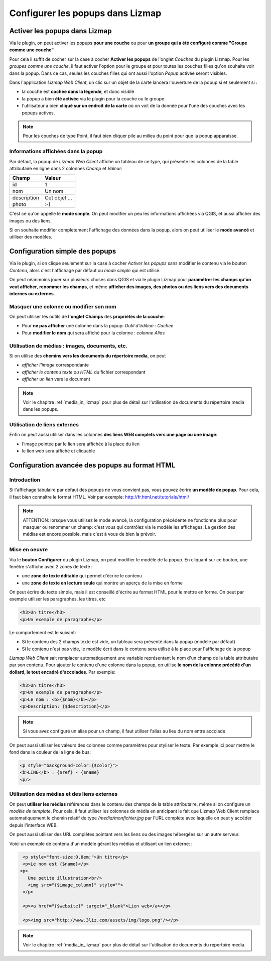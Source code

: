 .. _popups_in_lizmap:

===============================================================
Configurer les popups dans Lizmap
===============================================================
 
Activer les popups dans Lizmap
===============================================================

Via le plugin, on peut activer les popups **pour une couche** ou pour **un groupe qui a été configuré comme "Groupe comme une couche"**

Pour cela il suffit de cocher sur la case à cocher **Activer les popups** de l'onglet *Couches* du plugin Lizmap. Pour les *groupes comme une couche*, il faut activer l'option pour le groupe et pour toutes les couches filles qu'on souhaite voir dans la popup. Dans ce cas, seules les couches filles qui ont aussi l'option *Popup* activée seront visibles.

Dans l'application *Lizmap Web Client*, un clic sur un objet de la carte lancera l'ouverture de la popup si et seulement si :

* la couche est **cochée dans la légende**, et donc visible
* la popup a bien **été activée** via le plugin pour la couche ou le groupe
* l'utilisateur a bien **cliqué sur un endroit de la carte** où on voit de la donnée pour l'une des couches avec les popups actives.

.. note:: Pour les couches de type Point, il faut bien cliquer pile au milieu du point pour que la popup apparaisse.


Informations affichées dans la popup
-------------------------------------

Par défaut, la popup de *Lizmap Web Client* affiche un tableau de ce type, qui présente les colonnes de la table attributaire en ligne dans 2 colonnes *Champ* et *Valeur*:

============  ==============
Champ         Valeur
============  ==============
          id  1
         nom  Un nom
 description  Cet objet ...
       photo  :-)
============  ==============

C'est ce qu'on appelle le **mode simple**. On peut modifier un peu les informations affichées via QGIS, et aussi afficher des images ou des liens.

Si on souhaite modifier complètement l'affichage des données dans la popup, alors on peut utiliser le **mode avancé** et utiliser des modèles.


Configuration simple des popups
===============================================================

Via le plugin, si on clique seulement sur la case à cocher *Activer les popups* sans modifier le contenu via le bouton *Contenu*, alors c'est l'affichage par défaut ou *mode simple* qui est utilisé. 

On peut néanmoins jouer sur plusieurs choses dans QGIS et via le plugin Lizmap pour **paramétrer les champs qu'on veut afficher**, **renommer les champs**, et même **afficher des images, des photos ou des liens vers des documents internes ou externes**.

Masquer une colonne ou modifier son nom
-----------------------------------------
On peut utiliser les outils de **l'onglet Champs** des **propriétés de la couche**:

* Pour **ne pas afficher** une colonne dans la popup: *Outil d'édition : Cachée*
* Pour **modifier le nom** qui sera affiché pour la colonne : *colonne Alias*

.. image:: ../MEDIA/features-popup-fields.png
   :align: center
   :width: 70%
   
Utilisation de médias : images, documents, etc.
--------------------------------------------------

Si on utilise des **chemins vers les documents du répertoire media**, on peut

* *afficher l'image* correspondante
* *afficher le contenu texte ou HTML* du fichier correspondant
* *afficher un lien* vers le document

.. note:: Voir le chapitre :ref:`media_in_lizmap` pour plus de détail sur l'utilisation de documents du répertoire media dans les popups.

Utilisation de liens externes
------------------------------

Enfin on peut aussi utiliser dans les colonnes **des liens WEB complets vers une page ou une image**:

* l'image pointée par le lien sera affichée à la place du lien
* le lien web sera affiché et cliquable


Configuration avancée des popups au format HTML
===============================================================

Introduction
-------------

Si l'affichage tabulaire par défaut des popups ne vous convient pas, vous pouvez écrire **un modèle de popup**. Pour cela, il faut bien connaître le format HTML. Voir par exemple: http://fr.html.net/tutorials/html/

.. note:: ATTENTION: lorsque vous utilisez le mode avancé, la configuration précédente ne fonctionne plus pour masquer ou renommer un champ: c'est vous qui contrôlez via le modèle les affichages. La gestion des médias est encore possible, mais c'est à vous de bien la prévoir.

Mise en oeuvre
---------------

Via le **bouton Configurer** du plugin Lizmap, on peut modifier le modèle de la popup. En cliquant sur ce bouton, une fenêtre s'affiche avec 2 zones de texte :

* une **zone de texte éditable** qui permet d'écrire le contenu
* une **zone de texte en lecture seule** qui montre un aperçu de la mise en forme

.. image:: ../MEDIA/features-popup-configure.png
   :align: center
   :width: 70%

On peut écrire du texte simple, mais il est conseillé d'écrire au format HTML pour le mettre en forme. On peut par exemple utiliser les paragraphes, les titres, etc

.. code-block:: html

   <h3>Un titre</h3>
   <p>Un exemple de paragraphe</p>

Le comportement est le suivant:

* Si le contenu des 2 champs texte est vide, un tableau sera présenté dans la popup (modèle par défaut)
* Si le contenu n'est pas vide, le modèle écrit dans le contenu sera utilisé à la place pour l'affichage de la popup

*Lizmap Web Client* sait remplacer automatiquement une variable représentant le nom d'un champ de la table attributaire par son contenu. Pour ajouter le contenu d'une colonne dans la popup, on utilise **le nom de la colonne précédé d'un dollard, le tout encadré d'accolades**. Par exemple:

.. code-block:: html

   <h3>Un titre</h3>
   <p>Un exemple de paragraphe</p>
   <p>Le nom : <b>{$nom}</b></p>
   <p>Description: {$description}</p>

.. note:: Si vous avez configuré un alias pour un champ, il faut utiliser l'alias au lieu du nom entre accolade
  
On peut aussi utiliser les valeurs des colonnes comme paramètres pour styliser le texte. Par exemple ici pour mettre le fond dans la couleur de la ligne de bus:

.. code-block:: html

   <p style="background-color:{$color}">
   <b>LINE</b> : {$ref} - {$name}
   <p/>

  
Utilisation des médias et des liens externes
---------------------------------------------

On peut **utiliser les médias** référencés dans le contenu des champs de la table attributaire, même si on configure un *modèle de template*. Pour cela, il faut utiliser les colonnes de média en anticipant le fait que Lizmap Web Client remplace automatiquement le chemin relatif de type */media/monfichier.jpg* par l'URL complète avec laquelle on peut y accéder depuis l'interface WEB.

On peut aussi utiliser des URL complètes pointant vers les liens ou des images hébergées sur un autre serveur.

Voici un exemple de contenu d'un modèle gérant les médias et utilisant un lien externe: :

.. code-block:: html

   <p style="font-size:0.8em;">Un titre</p>
   <p>Le nom est {$name}</p>
  <p>
     Une petite illustration<br/>
     <img src="{$image_column}" style="">
   </p>

   <p><a href="{$website}" target="_blank">Lien web</a></p>

   <p><img src="http://www.3liz.com/assets/img/logo.png"/></p> 

.. note:: Voir le chapitre :ref:`media_in_lizmap` pour plus de détail sur l'utilisation de documents du répertoire media.
